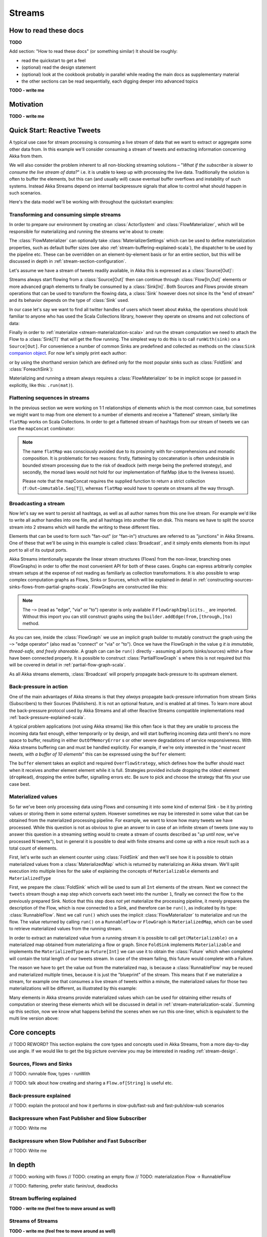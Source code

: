 .. _stream-scala:

#######
Streams
#######

How to read these docs
======================

**TODO**

Add section: "How to read these docs" (or something similar)
It should be roughly:

* read the quickstart to get a feel
* (optional) read the design statement
* (optional) look at the cookbook probably in parallel while reading the main docs as supplementary material
* the other sections can be read sequentially, each digging deeper into advanced topics

**TODO - write me**

Motivation
==========

**TODO - write me**

Quick Start: Reactive Tweets
============================

A typical use case for stream processing is consuming a live stream of data that we want to extract or aggregate some
other data from. In this example we'll consider consuming a stream of tweets and extracting information concerning Akka from them.

We will also consider the problem inherent to all non-blocking streaming solutions – "*What if the subscriber is slower
to consume the live stream of data?*" i.e. it is unable to keep up with processing the live data. Traditionally the solution
is often to buffer the elements, but this can (and usually *will*) cause eventual buffer overflows and instability of such systems.
Instead Akka Streams depend on internal backpressure signals that allow to control what should happen in such scenarios.

Here's the data model we'll be working with throughout the quickstart examples:

.. includecode:: code/docs/stream/TwitterStreamQuickstartDocSpec.scala#model

Transforming and consuming simple streams
-----------------------------------------
In order to prepare our environment by creating an :class:`ActorSystem` and :class:`FlowMaterializer`,
which will be responsible for materializing and running the streams we're about to create:

.. includecode:: code/docs/stream/TwitterStreamQuickstartDocSpec.scala#materializer-setup

The :class:`FlowMaterializer` can optionally take :class:`MaterializerSettings` which can be used to define
materialization properties, such as default buffer sizes (see also :ref:`stream-buffering-explained-scala`), the dispatcher to
be used by the pipeline etc. These can be overridden on an element-by-element basis or for an entire section, but this
will be discussed in depth in :ref:`stream-section-configuration`.

Let's assume we have a stream of tweets readily available, in Akka this is expressed as a :class:`Source[Out]`:

.. includecode:: code/docs/stream/TwitterStreamQuickstartDocSpec.scala#tweet-source

Streams always start flowing from a :class:`Source[Out]` then can continue through :class:`Flow[In,Out]` elements or
more advanced graph elements to finally be consumed by a :class:`Sink[In]`. Both Sources and Flows provide stream operations
that can be used to transform the flowing data, a :class:`Sink` however does not since its the "end of stream" and its
behavior depends on the type of :class:`Sink` used.

In our case let's say we want to find all twitter handles of users which tweet about ``#akka``, the operations should look
familiar to anyone who has used the Scala Collections library, however they operate on streams and not collections of data:

.. includecode:: code/docs/stream/TwitterStreamQuickstartDocSpec.scala#authors-filter-map

Finally in order to :ref:`materialize <stream-materialization-scala>` and run the stream computation we need to attach
the Flow to a :class:`Sink[T]` that will get the flow running. The simplest way to do this is to call
``runWith(sink)`` on a ``Source[Out]``. For convenience a number of common Sinks are predefined and collected as methods on
the :class:``Sink`` `companion object <http://doc.akka.io/api/akka-stream-and-http-experimental/1.0-M2-SNAPSHOT/#akka.stream.scaladsl.Sink$>`_.
For now let's simply print each author:

.. includecode:: code/docs/stream/TwitterStreamQuickstartDocSpec.scala#authors-foreachsink-println

or by using the shorthand version (which are defined only for the most popular sinks such as :class:`FoldSink` and :class:`ForeachSink`):

.. includecode:: code/docs/stream/TwitterStreamQuickstartDocSpec.scala#authors-foreach-println

Materializing and running a stream always requires a :class:`FlowMaterializer` to be in implicit scope (or passed in explicitly,
like this: ``.run(mat)``).

Flattening sequences in streams
-------------------------------
In the previous section we were working on 1:1 relationships of elements which is the most common case, but sometimes
we might want to map from one element to a number of elements and receive a "flattened" stream, similarly like ``flatMap``
works on Scala Collections. In order to get a flattened stream of hashtags from our stream of tweets we can use the ``mapConcat``
combinator:

.. includecode:: code/docs/stream/TwitterStreamQuickstartDocSpec.scala#hashtags-mapConcat

.. note::
  The name ``flatMap`` was consciously avoided due to its proximity with for-comprehensions and monadic composition.
  It is problematic for two reasons: firstly, flattening by concatenation is often undesirable in bounded stream processing
  due to the risk of deadlock (with merge being the preferred strategy), and secondly, the monad laws would not hold for
  our implementation of flatMap (due to the liveness issues).

  Please note that the mapConcat requires the supplied function to return a strict collection (``f:Out⇒immutable.Seq[T]``),
  whereas ``flatMap`` would have to operate on streams all the way through.


Broadcasting a stream
---------------------
Now let's say we want to persist all hashtags, as well as all author names from this one live stream.
For example we'd like to write all author handles into one file, and all hashtags into another file on disk.
This means we have to split the source stream into 2 streams which will handle the writing to these different files.

Elements that can be used to form such "fan-out" (or "fan-in") structures are referred to as "junctions" in Akka Streams.
One of these that we'll be using in this example is called :class:`Broadcast`, and it simply emits elements from its
input port to all of its output ports.

Akka Streams intentionally separate the linear stream structures (Flows) from the non-linear, branching ones (FlowGraphs)
in order to offer the most convenient API for both of these cases. Graphs can express arbitrarily complex stream setups
at the expense of not reading as familiarly as collection transformations. It is also possible to wrap complex computation
graphs as Flows, Sinks or Sources, which will be explained in detail in :ref:`constructing-sources-sinks-flows-from-partial-graphs-scala`.
FlowGraphs are constructed like this:

.. includecode:: code/docs/stream/TwitterStreamQuickstartDocSpec.scala#flow-graph-broadcast

.. note::
  The ``~>`` (read as "edge", "via" or "to") operator is only available if ``FlowGraphImplicits._`` are imported.
  Without this import you can still construct graphs using the ``builder.addEdge(from,[through,]to)`` method.

As you can see, inside the :class:`FlowGraph` we use an implicit graph builder to mutably construct the graph
using the ``~>`` "edge operator" (also read as "connect" or "via" or "to"). Once we have the FlowGraph in the value ``g``
*it is immutable, thread-safe, and freely shareable*. A graph can can be ``run()`` directly - assuming all
ports (sinks/sources) within a flow have been connected properly. It is possible to construct :class:`PartialFlowGraph` s
where this is not required but this will be covered in detail in :ref:`partial-flow-graph-scala`.

As all Akka streams elements, :class:`Broadcast` will properly propagate back-pressure to its upstream element.

Back-pressure in action
-----------------------

One of the main advantages of Akka streams is that they *always* propagate back-pressure information from stream Sinks
(Subscribers) to their Sources (Publishers). It is not an optional feature, and is enabled at all times. To learn more
about the back-pressure protocol used by Akka Streams and all other Reactive Streams compatible implementations read
:ref:`back-pressure-explained-scala`.

A typical problem applications (not using Akka streams) like this often face is that they are unable to process the incoming data fast enough,
either temporarily or by design, and will start buffering incoming data until there's no more space to buffer, resulting
in either ``OutOfMemoryError`` s or other severe degradations of service responsiveness. With Akka streams buffering can
and must be handled explicitly. For example, if we're only interested in the "*most recent tweets, with a buffer of 10
elements*" this can be expressed using the ``buffer`` element:

.. includecode:: code/docs/stream/TwitterStreamQuickstartDocSpec.scala#tweets-slow-consumption-dropHead

The ``buffer`` element takes an explicit and required ``OverflowStrategy``, which defines how the buffer should react
when it receives another element element while it is full. Strategies provided include dropping the oldest element (``dropHead``),
dropping the entire buffer, signalling errors etc. Be sure to pick and choose the strategy that fits your use case best.

Materialized values
-------------------
So far we've been only processing data using Flows and consuming it into some kind of external Sink - be it by printing
values or storing them in some external system. However sometimes we may be interested in some value that can be
obtained from the materialized processing pipeline. For example, we want to know how many tweets we have processed.
While this question is not as obvious to give an answer to in case of an infinite stream of tweets (one way to answer
this question in a streaming setting would to create a stream of counts described as "*up until now*, we've processed N tweets"),
but in general it is possible to deal with finite streams and come up with a nice result such as a total count of elements.

First, let's write such an element counter using :class:`FoldSink` and then we'll see how it is possible to obtain materialized
values from a :class:`MaterializedMap` which is returned by materializing an Akka stream. We'll split execution into multiple
lines for the sake of explaining the concepts of ``Materializable`` elements and ``MaterializedType``

.. includecode:: code/docs/stream/TwitterStreamQuickstartDocSpec.scala#tweets-fold-count

First, we prepare the :class:`FoldSink` which will be used to sum all ``Int`` elements of the stream.
Next we connect the ``tweets`` stream though a ``map`` step which converts each tweet into the number ``1``,
finally we connect the flow ``to`` the previously prepared Sink. Notice that this step does *not* yet materialize the
processing pipeline, it merely prepares the description of the Flow, which is now connected to a Sink, and therefore can
be ``run()``, as indicated by its type: :class:`RunnableFlow`. Next we call ``run()`` which uses the implicit :class:`FlowMaterializer`
to materialize and run the flow. The value returned by calling ``run()`` on a ``RunnableFlow`` or ``FlowGraph`` is ``MaterializedMap``,
which can be used to retrieve materialized values from the running stream.

In order to extract an materialized value from a running stream it is possible to call ``get(Materializable)`` on a materialized map
obtained from materializing a flow or graph. Since ``FoldSink`` implements ``Materializable`` and implements the ``MaterializedType``
as ``Future[Int]`` we can use it to obtain the :class:`Future` which when completed will contain the total length of our tweets stream.
In case of the stream failing, this future would complete with a Failure.

The reason we have to ``get`` the value out from the materialized map, is because a :class:`RunnableFlow` may be reused
and materialized multiple times, because it is just the "blueprint" of the stream. This means that if we materialize a stream,
for example one that consumes a live stream of tweets within a minute, the materialized values for those two materializations
will be different, as illustrated by this example:

.. includecode:: code/docs/stream/TwitterStreamQuickstartDocSpec.scala#tweets-runnable-flow-materialized-twice

Many elements in Akka streams provide materialized values which can be used for obtaining either results of computation or
steering these elements which will be discussed in detail in :ref:`stream-materialization-scala`. Summing up this section, now we know
what happens behind the scenes when we run this one-liner, which is equivalent to the multi line version above:

.. includecode:: code/docs/stream/TwitterStreamQuickstartDocSpec.scala#tweets-fold-count-oneline


Core concepts
=============

// TODO REWORD? This section explains the core types and concepts used in Akka Streams, from a more day-to-day use angle.
If we would like to get the big picture overview you may be interested in reading :ref:`stream-design`.

Sources, Flows and Sinks
------------------------

// TODO: runnable flow, types - runWith

// TODO: talk about how creating and sharing a ``Flow.of[String]`` is useful etc.

.. _back-pressure-explained-scala:

Back-pressure explained
-----------------------

// TODO: explain the protocol and how it performs in slow-pub/fast-sub and fast-pub/slow-sub scenarios

Backpressure when Fast Publisher and Slow Subscriber
----------------------------------------------------

// TODO: Write me

Backpressure when Slow Publisher and Fast Subscriber
----------------------------------------------------

// TODO: Write me

In depth
========
// TODO: working with flows
// TODO: creating an empty flow
// TODO: materialization Flow -> RunnableFlow

// TODO: flattening, prefer static fanin/out, deadlocks

.. _stream-buffering-explained-scala:
Stream buffering explained
--------------------------
**TODO - write me (feel free to move around as well)**

Streams of Streams
------------------
**TODO - write me (feel free to move around as well)**

groupBy
^^^^^^^
**TODO - write me (feel free to move around as well)**
// TODO: deserves its own section? and explain the dangers? (dangling sub-stream problem, subscription timeouts)

// TODO: Talk about ``flatten`` and ``FlattenStrategy``


.. _stream-materialization-scala:
Stream Materialization
----------------------
**TODO - write me (feel free to move around as well)**

MaterializedMap
^^^^^^^^^^^^^^^
**TODO - write me (feel free to move around as well)**

Working with rates
------------------

**TODO - write me (feel free to move around as well)**

Optimizations
^^^^^^^^^^^^^
// TODO: not really to be covered right now, right?

Subscription timeouts
---------------------
// TODO: esp in groupby etc, if you dont subscribe to a stream son enougu it may be dead once you get to it


Working with Graphs
===================
// TODO: Don't forget adding the type parameter to the graph elements!

.. _partial-flow-graph-scala:

Constructing and combining Partial Flow Graphs
----------------------------------------------
**TODO - write me (feel free to move around as well)**

Constructing a Source or Sink from a Graph
^^^^^^^^^^^^^^^^^^^^^^^^^^^^^^^^^^^^^^^^^^
**TODO - write me (feel free to move around as well)**

Dealing with cycles, deadlocks
------------------------------
// TODO: why to avoid cycles, how to enable if you really need to

// TODO: problem cases, expand-conflate, expand-filter

// TODO: working with rate

// TODO: custom processing

// TODO: stages and flexistuff

Streaming IO
============

// TODO: TCP here I guess

// TODO: Files if we get any, but not this week

Custom elements
===============
**TODO - write me (feel free to move around as well)**
// TODO: So far we've been mostly using predefined elements, but sometimes that's not enough

Stage
-----
**TODO - write me (feel free to move around as well)**

Flexi Merge
-----------
**TODO - write me (feel free to move around as well)**

Flexi Route
-----------
**TODO - write me (feel free to move around as well)**

Actor based custom elements
---------------------------

ActorPublisher
^^^^^^^^^^^^^^

ActorSubscriber
^^^^^^^^^^^^^^^


// TODO: Implementing Reactive Streams interfaces directly vs. extending ActorPublisher / ActoSubscriber???

Integrating with Actors
=======================

// TODO: Source.subscriber

// TODO: Sink.publisher

// TODO: Use the ImplicitFlowMaterializer if you have streams starting from inside actors.

// TODO: how do I create my own sources / sinks?

Integration with Reactive Streams enabled libraries
===================================================

// TODO: some info about reactive streams in general

// TODO: Simplly runWith(Sink.publisher) and runWith(Source.subscriber) to get the corresponding reactive streams types.

